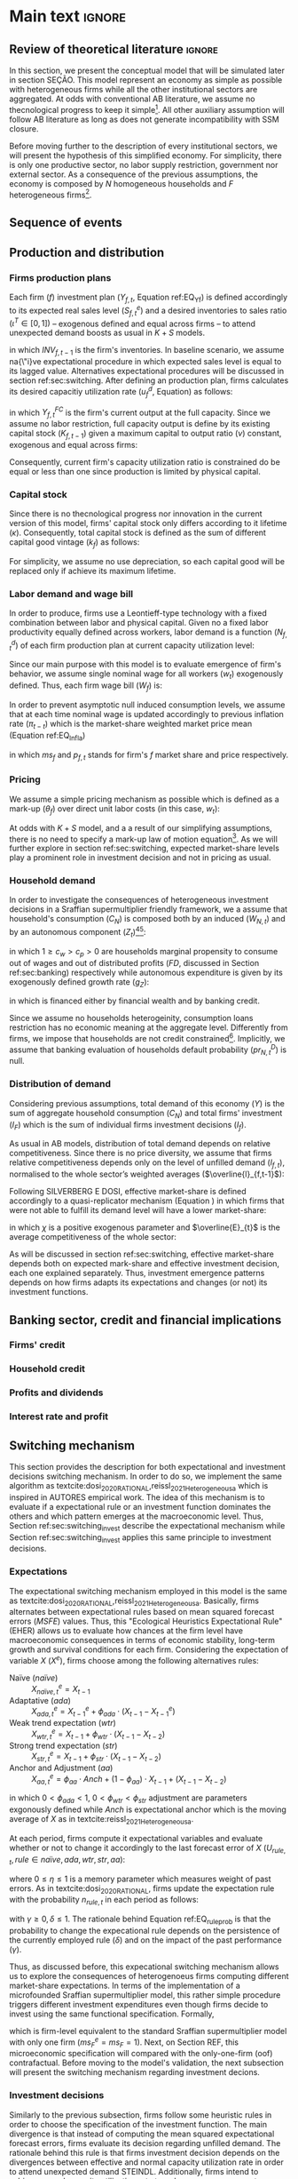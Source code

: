 #+AUTHOR: Gabriel Petrini
#+LANG: en
#+EXCLUDE_TAGS: noexport

* Technical setup :noexport:

* Dúvidas :noexport:
** TODO Qual a necessidade de um mark-up variável?
** TODO Se o markup variar, é preciso deflacionar o consumo?
** TODO Dadas as hipóteses até então, qual é o determinante do market-share efetivo?
*** TODO Concessão de crédito pelos bancos?
** TODO Incluir investimento de reposição?
** TODO É preciso discutir fragilidade financeira das firmas?
** TODO É necessário supor heterogeinidade de vida útil do capital?
* Main text :ignore:


** Review of theoretical literature :ignore:

In this section, we present the conceptual model that will be simulated later in section SEÇÃO.
This model represent an economy as simple as possible with heterogeneous firms while all the other institutional sectors are aggregated.
At odds with conventional AB literature, we assume no thecnological progress to keep it simple[fn::For an detailed description of innovations and thecnological change in AB models, see DOSI whom we refer to as a benchmark model.].
All other auxiliary assumption will follow AB literature as long as does not generate incompatibility with SSM closure.

Before moving further to the description of every institutional sectors, we will present the hypothesis of this simplified economy.
For simplicity, there is only one productive sector, no labor supply restriction, government nor external sector.
As a consequence of the previous assumptions, the economy is composed by $N$ homogeneous households and $F$ heterogeneous firms[fn::Aggregates variables will be represented by subscript $N$ for households and $F$ for firms.].

** Sequence of events



** Production and distribution


*** Firms production plans

Each firm ($f$) investment plan ($Y_{f,t}$, Equation ref:EQ_Yf) is defined accordingly to its expected real sales level ($S^{e}_{f,t}$) and a desired inventories to sales ratio $(\iota^{T} \in [0,1])$ -- exogenous defined and equal across firms -- to attend unexpected demand boosts as usual in $K+S$ models.

#+BEGIN_latex
\begin{equation}
\label{Ch_super_EQ_Yf}
Y_{f,t} = (1+\iota^{T})\cdot S^{e}_{f,t} - INV_{f,t-1}
\end{equation}
#+END_latex
in which $INV_{f,t-1}$ is the firm's inventories.
In baseline scenario, we assume na{\"i}ve expectational procedure in which expected sales level is equal to its lagged value.
Alternatives expectational procedures will be discussed in section ref:sec:switching.
After defining an production plan, firms calculates its desired capacitiy utilization rate ($u^{d}_{f}$, Equation) as follows:

#+BEGIN_latex
\begin{equation}
u^{d}_{f} = \max\left[ 0, \min\left[ \frac{Y_{f,t}}{Y_{f,t}^{FC}}, 1 \right] \right]
\end{equation}
#+END_latex
in which $Y_{f,t}^{FC}$ is the firm's current output at the full capacity.
Since we assume no labor restriction, full capacity output is define by its existing capital stock ($K_{f,t-1}$) given a maximum capital to output ratio ($\nu$) constant, exogenous and equal across firms:

#+BEGIN_latex
\begin{equation}
Y_{f,t}^{FC} = \frac{K_{f,t-1}}{\nu}
\end{equation}
#+END_latex
Consequently, current firm's capacity utilization ratio is constrained do be equal or less than one since production is limited by physical capital.



*** Capital stock


Since there is no thecnological progress nor innovation in the current version of this model, firms' capital stock only differs according to it lifetime ($\kappa$).
Consequently, total capital stock is defined as the sum of different capital good vintage ($k_{f}$) as follows:

#+BEGIN_latex
\begin{equation}
K_{f} = \sum_{j=1}^{\kappa < \infty} k_{f,t-j}
\end{equation}
#+END_latex
For simplicity, we assume no use depreciation, so each capital good will be replaced only if achieve its maximum lifetime.

*** Labor demand and wage bill

In order to produce, firms use a Leontieff-type technology with a fixed combination between labor and physical capital.
Given no a fixed labor productivity equally defined across workers, labor demand is a function ($N^{d}_{f,t}$) of each firm production plan at current capacity utilization level:

#+BEGIN_latex
\begin{equation}
N^{d}_{f,t} = u_{f,t}\cdot Y^{FC}_{f,t}
\end{equation}
#+END_latex

Since our main purpose with this model is to evaluate emergence of firm's behavior, we assume single nominal wage for all workers ($w_{t}$) exogenously defined.
Thus, each firm wage bill ($W_{f}$) is:
#+BEGIN_latex
\begin{equation}
W_{f,t} = N^{d}\cdot w_{f,t}
\end{equation}
#+END_latex
In order to prevent asymptotic null induced consumption levels, we assume that at each time nominal wage is updated accordingly to previous inflation rate ($\pi_{t-t}$) which is the market-share weighted market price mean (Equation ref:EQ_Infla)

#+BEGIN_latex
\begin{equation}
w_{t} = w_{t-1}\cdot(1+\pi_{t-1})
\end{equation}
#+END_latex
#+BEGIN_latex
\begin{equation}
\label{Ch_super_EQ_Infla}
\pi_{t} = \sum_{f=1}^{F} ms_{f,t}\cdot p_{f,t}
\end{equation}
#+END_latex
in which $ms_{f}$ and $p_{f,t}$ stands for firm's $f$ market share and price respectively.



*** Pricing

We assume a simple pricing mechanism as possible which is defined as a mark-up ($\theta_{f}$) over direct unit labor costs (in this case, $w_{t}$):
#+BEGIN_latex
\begin{equation}
p_{f,t} = (1+\theta_{f})\cdot w_{t}
\end{equation}
#+END_latex
At odds with $K+S$ model, and a a result of our simplifying assumptions, there is no need to specify a mark-up law of motion equation[fn::This is the case for $K+S$ models because unit labor costs are not under firms strict control. Once we assume no technological progress nor innovation, uncertainty regarding labor productivity level is vanished.].
As we will further explore in section ref:sec:switching, expected market-share levels play a prominent role in investment decision and not in pricing as usual.



*** Household demand


In order to investigate the consequences of heterogeneous investment decisions in a Sraffian supermultiplier friendly framework, we a assume that household's consumption ($C_{N}$) is composed both by an induced ($W_{N,t}$) and by an autonomous component ($Z_{t}$)[fn::As discussed before, there is a multitude of non-capacitiy creating autonomous expenditures. Autonomous households consumption component was selected only to reduce the complexity of this model.][fn::Following textcite:serrano_1995_Long, we consider $Z_{t}$ as an non-capacitiy creating autonomous expenditure because it does not depends on firms' production decisions. Additionally, since banking credit is endogenous, consumption loans does not affect credit availability for other sectors.]:

#+BEGIN_latex
\begin{equation}
C_{N} = c_{w}\cdot W_{N,t} + c_{p}\cdot FD_{t} + Z_{t}
\end{equation}
#+END_latex
in which $1 \geq c_{w} > c_{p} > 0$ are households marginal propensity to consume out of wages and out of distributed profits ($FD$, discussed in Section ref:sec:banking) respectively while autonomous expenditure is given by its exogenously defined growth rate ($g_{Z}$):
#+BEGIN_latex
\begin{equation}
Z_{t} = (1+g_{Z})\cdot Z_{t-1}
\end{equation}
#+END_latex
in which is financed either by financial wealth and by banking credit.

Since we assume no households heterogeinity, consumption loans restriction has no economic meaning at the aggregate level.
Differently from firms, we impose that households are not credit constrained[fn::We are aware of the simplifications of these assumption, but our main propose here is to elaborate a simple model to discuss heterogeneity in the Sraffian Supermultiplier macroeconomic model.].
Implicitly, we assume that banking evaluation of households default probability ($pr^{D}_{N,t}$) is null.

*** Distribution of demand


Considering previous assumptions, total demand of this economy ($Y$) is the sum of aggregate household consumption ($C_{N}$) and total firms' investment ($I_{F}$) which is the sum of individual firms investment decisions ($I_{f}$).
#+BEGIN_latex
\begin{equation}
\label{Ch_super_EQ_GDP_D}
Y = C_{N} + \sum_{f}^{F} I_{f}
\end{equation}
#+END_latex
As usual in AB models, distribution of total demand depends on relative competitiveness.
Since there is no price diversity, we assume that firms relative competitiveness depends only on the level of unfilled demand ($l_{f,t}$), normalised to the whole sector’s weighted averages ($\overline{l}_{f,t-1}$):

#+BEGIN_latex
\begin{equation}
E_{f,t} = -\beta \frac{l_{f}}{\overline{l}_{f,t-1}}
\end{equation}
#+END_latex
Following SILVERBERG E DOSI, effective market-share is defined accordingly to a quasi-replicator mechanism (Equation ) in which firms that were not able to fulfill its demand level will have a lower market-share:
#+BEGIN_latex
\begin{equation}
\label{Ch_super_EQ_Replicator}
ms_{f,t} = ms_{f,t-1}\cdot \left(1+\chi \frac{E_{f,t} - \overline{E}_{t}}{\overline{E}_{t}}\right)
\end{equation}
#+END_latex
in which $\chi$ is a positive exogenous parameter and $\overline{E}_{t}$ is the average competitiveness of the whole sector:
#+BEGIN_latex
\begin{equation}
\overline{E}_{t} = \sum_{f=1}^{F}E_{f,t}\cdot ms_{f,t-1}
\end{equation}
#+END_latex

As will be discussed in section ref:sec:switching, effective market-share depends both on expected mark-share and effective investment decision, each one explained separately.
Thus, investment emergence patterns depends on how firms adapts its expectations and changes (or not) its investment functions.

** Banking sector, credit and financial implications
:PROPERTIES:
     :CUSTOM_ID: sec:banking
     :END:

*** Firms' credit

*** Household credit

*** Profits and dividends

*** Interest rate and profit

** Switching mechanism
:PROPERTIES:
     :CUSTOM_ID: sec:switching
     :END:

This section provides the description for both expectational and investment decisions switching mechanism.
In order to do so, we implement the same algorithm as textcite:dosi_2020_RATIONAL,reissl_2021_Heterogeneousa which is inspired in AUTORES empirical work.
The idea of this mechanism is to evaluate if a expectational rule or an investment function dominates the others and which pattern emerges at the macroeconomic level.
Thus, Section ref:sec:switching_invest describe the expectational mechanism while Section ref:sec:switching_invest applies this same principle to investment decisions.

*** Expectations
:PROPERTIES:
     :CUSTOM_ID: sec:switching_expec
     :END:

The expectational switching mechanism employed in this model is the same as textcite:dosi_2020_RATIONAL,reissl_2021_Heterogeneousa.
Basically, firms alternates between expectational rules based on mean squared forecast errors ($MSFE$) values.
Thus, this "Ecological Heuristics Expectational Rule" (EHER) allows us to evaluate how chances at the firm level have macroeconomic consequences in terms of economic stability, long-term growth and survival conditions for each firm.
Considering the expectation of variable $X$ ($X^{e}$), firms choose among the following alternatives rules:

 - Naïve (/naïve/) :: $X^{e}_{na\text{\"{i}}ve,t} = X_{t-1}$
 - Adaptative (/ada/) :: $X^{e}_{ada,t} = X^{e}_{t-1} + \phi_{ada}\cdot (X_{t-1} - X^{e}_{t-1})$
 - Weak trend expectation (/wtr/) :: $X^{e}_{wtr,t} = X_{t-1} + \phi_{wtr}\cdot (X_{t-1} - X_{t-2})$
 - Strong trend expectation (/str/) :: $X^{e}_{str,t} = X_{t-1} + \phi_{str}\cdot (X_{t-1} - X_{t-2})$
 - Anchor and Adjustment (/aa/) :: $X^{e}_{aa,t} = \phi_{aa}\cdot Anch + (1-\phi_{aa})\cdot X_{t-1} + (X_{t-1} - X_{t-2})$

in which $0 < \phi_{ada} < 1$, $0 < \phi_{wtr} < \phi_{str}$ adjustment are parameters exgonously defined while $Anch$ is expectational anchor which is the moving average of $X$ as in textcite:reissl_2021_Heterogeneousa.

At each period, firms compute it expectational variables and evaluate whether or not to change it accordingly to the last forecast error of $X$ ($U_{rule,t}, rule \in {na\text{\"i}ve}, ada, wtr, str, aa$):
#+BEGIN_latex
\begin{equation}
\label{Ch_super_EQ_LFE}
U_{rule,t} = - \left(\frac{X_{t-1} - X^{e}_{rule,t-1}}{X^{e}_{rule,t-1}}\right)^{2} + \eta\cdot U_{rule,t-1}
\end{equation}
#+END_latex
where $0 \leq \eta \leq 1$ is a memory parameter which measures weight of past errors.
As in textcite:dosi_2020_RATIONAL, firms update the expectation rule with the probability $n_{rule,t}$ in each period as follows:
#+BEGIN_latex
\begin{equation}
\label{Ch_super_EQ_rule_prob}
n_{rule,t} = \delta\cdot n_{rule,t-1} + (1-\delta)\cdot \frac{\exp{\gamma\cdot U_{rule,t}}}{\sum_{rule}^{RULE}\exp{\gamma\cdot U_{rule,t}}}
\end{equation}
#+END_latex
with $\gamma \geq 0, \delta \leq 1$.
The rationale behind Equation ref:EQ_rule_prob is that the probability to change the expecational rule depends on the persistence of the currently employed rule ($\delta$) and on the impact of the past performance ($\gamma$).

Thus, as discussed before, this expecational switching mechanism allows us to explore the consequences of heterogenoeus firms computing different market-share expectations.
In terms of the implementation of a microfounded Sraffian supermultiplier model, this rather simple procedure triggers different investment expenditures even though firms decide to invest using the same functional specification.
Formally,


#+BEGIN_latex
\begin{equation}
I_{f,t} = h_{f,t} \cdot \left(ms^{e}_{rule,f,t} \sum_{f=1}^{F}Y_{f,t}\right)
\end{equation}
#+END_latex
which is firm-level equivalent to the standard Sraffian supermultiplier model with only one firm ($ms^{e}_{F} = ms_{F} = 1$).
Next, on Section REF, this microeconomic specification will compared with the only-one-firm (oof) contrafactual.
Before moving to the model's validation, the next subsection will present the switching mechanism regarding investment decions.

*** Investment decisions
:PROPERTIES:
     :CUSTOM_ID: sec:switching_invest
     :END:

Similarly to the previous subsection, firms follow some heuristic rules in order to choose the specification of the investment function.
The main divergence is that instead of computing the mean squared expectational forecast errors, firms evaluate its decision regarding unfilled demand.
The rationale behind this rule is that firms investment decision depends on the divergences between effective and normal capacity utilization rate in order to attend unexpected demand STEINDL.
Additionally, firms intend to achieve normal capacity utilization rate to reduce unnecessary costs as described by CICCONE.
Before moving further, it is important to note that there is no consensus in the demand-led macroeconomic growth literature if normal capacity utilization is achieved[fn::For a discussion about this, see REF].
However, it is unclear what is the macroeconomic emergence of different firm-level strategies regarding to reduce the discrepancies between effective and normal capacity utilization rate.

The switching mechanism present in this subsection is relevant because it allows us to explore some opened questions:
    (i) the aggregate investment function is a mirror of firm-level behavior or there are any properties that emerges?
    (ii) is there a dominant investment decision strategy?
    (iii) what are the consequences regarding desired capacity utilization rate in the presence of heterogeneous firms?
In order to answer them, we implement the following investment decisions functions inspired by the current demand-led macroeconomic growth literature:

- Standard neo-Kaleckian  (/NK/) :: $I_{NK,t} = \left(\overline{\beta}_{0} + \beta_{1}(u - u_{N})\right)\cdot K_{f,t-1}$
- neo-Kaleckian supermultiplier (/KSM/) :: $I_{KSM,t} = \left(\beta'_{0,t} + \beta_{1}(u - u_{N})\right)\cdot K_{f,t-1}$
- Sraffian supermultiplier (/SSM/) :: $I_{SSM,t} = h_{f,t}\cdot \left(ms^{e}_{t}\cdot \sum_{f=1}^{F}Y_{f}\right)$
where $\overline{\beta}_{0}$ is investment autonomous component which represents animals spirits, $\beta_{1}$ is investment induced component, $h_{f,t}$ is the marginal propensity to invest which evolves accordingly to discrepancies between effective and normal capacity utilization rate cite:serrano_1995_Long,serrano_2017_Sraffianc:
#+BEGIN_latex
\begin{equation}
\Delta h_{f,t} = \beta_{u}(u_{t} - u_{N})\cdot h_{f,t-1}
\end{equation}
#+END_latex
in which $\beta_{u}$ is an adjustment parameter while $\beta'_{0}$ is flexible autonomous component proposed by textcite:allain_2015_Tacklinga.
Adapting it in order do express commom elements across alternatives:
#+BEGIN_latex
\begin{equation}
\Delta \beta'_{0,t} = \beta_{u}\cdot\beta_{1}(u - u_{N})\cdot \beta'_{0,t-1}
\end{equation}
#+END_latex


At each period, firms revise whether or not to change the current investment function.
This procedure is based on the level of unfilled demand which is updated similarly to expectational performance ($U^{D}_{inv,t}, inv \in [NK, KSM, SSM]$):
#+BEGIN_latex
\begin{equation}
U^{D}_{inv,t} = - (l_{f,t-1})^{2} + \eta_{I}\cdot U^{D}_{inv,t-1}
\end{equation}
#+END_latex
where $\eta_{I}$ is a memory parameter as in Equation ref:EQ_LFE.
Additionally, an alternative investment function is choosen with the probability $n_{inv,t}$:


#+BEGIN_latex
\begin{equation}
\label{Ch_super_EQ_inv_prob}
n_{inv,t} = \delta_{I}\cdot n_{inv,t-1} + (1-\delta_{I})\cdot \frac{\exp{\gamma_{I}\cdot U_{inv,t}}}{\sum_{inv}^{INV}\exp{\gamma_{I}\cdot U_{inv,t}}}
\end{equation}
#+END_latex
in which parameters $\delta_{I}, \gamma_{I}$ have the same meaning as in Equation ref:EQ_rule_prob.

** Aggregating and closing the model

*** Entry and exit of firms
*** Closing the accounting

